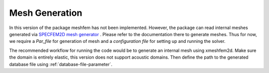 Mesh Generation
===============

In this version of the package meshfem has not been implemented. However, the package can read internal meshes generated via `SPECFEM2D mesh generator <https://specfem2d.readthedocs.io/en/latest/03_mesh_generation/>`_ . Please refer to the documentation there to generate meshes. Thus for now, we require a *Par_file* for generation of mesh and a *configuration file* for setting up and running the solver.

The recommended workflow for running the code would be to generate an internal mesh using xmeshfem2d. Make sure the domain is entirely elastic, this version does not support acoustic domains. Then define the path to the generated database file using :ref:`database-file-parameter`.

